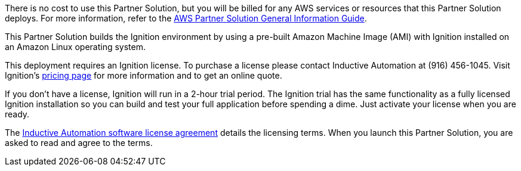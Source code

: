 There is no cost to use this Partner Solution, but you will be billed for any AWS services or resources that this Partner Solution deploys. For more information, refer to the https://fwd.aws/rA69w?[AWS Partner Solution General Information Guide^].

This Partner Solution builds the Ignition environment by using a pre-built Amazon Machine Image (AMI) with Ignition installed on an Amazon Linux operating system.

This deployment requires an Ignition license. To purchase a license please contact Inductive Automation at (916) 456-1045. Visit Ignition's https://inductiveautomation.com/pricing/ignition[pricing page^] for more information and to get an online quote.

If you don't have a license, Ignition will run in a 2-hour trial period. The Ignition trial has the same functionality as a fully licensed Ignition installation so you can build and test your full application before spending a dime. Just activate your license when you are ready.

The https://inductiveautomation.com/ignition/license[Inductive Automation software license agreement^] details the licensing terms. When you launch this Partner Solution, you are asked to read and agree to the terms.